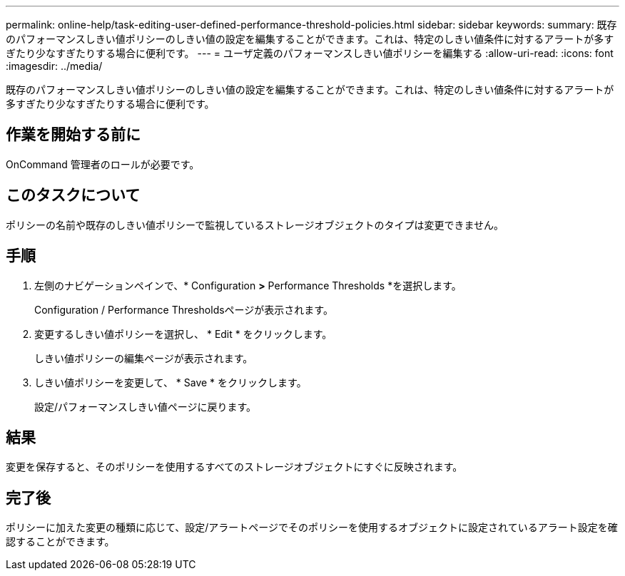 ---
permalink: online-help/task-editing-user-defined-performance-threshold-policies.html 
sidebar: sidebar 
keywords:  
summary: 既存のパフォーマンスしきい値ポリシーのしきい値の設定を編集することができます。これは、特定のしきい値条件に対するアラートが多すぎたり少なすぎたりする場合に便利です。 
---
= ユーザ定義のパフォーマンスしきい値ポリシーを編集する
:allow-uri-read: 
:icons: font
:imagesdir: ../media/


[role="lead"]
既存のパフォーマンスしきい値ポリシーのしきい値の設定を編集することができます。これは、特定のしきい値条件に対するアラートが多すぎたり少なすぎたりする場合に便利です。



== 作業を開始する前に

OnCommand 管理者のロールが必要です。



== このタスクについて

ポリシーの名前や既存のしきい値ポリシーで監視しているストレージオブジェクトのタイプは変更できません。



== 手順

. 左側のナビゲーションペインで、* Configuration *>* Performance Thresholds *を選択します。
+
Configuration / Performance Thresholdsページが表示されます。

. 変更するしきい値ポリシーを選択し、 * Edit * をクリックします。
+
しきい値ポリシーの編集ページが表示されます。

. しきい値ポリシーを変更して、 * Save * をクリックします。
+
設定/パフォーマンスしきい値ページに戻ります。





== 結果

変更を保存すると、そのポリシーを使用するすべてのストレージオブジェクトにすぐに反映されます。



== 完了後

ポリシーに加えた変更の種類に応じて、設定/アラートページでそのポリシーを使用するオブジェクトに設定されているアラート設定を確認することができます。
